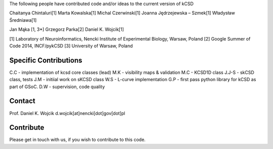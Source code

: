 The following people have contributed code and/or ideas to the current version of kCSD

Chaitanya Chintaluri[1]
Marta Kowalska[1]
Michal Czerwinski[1]
Joanna Jędrzejewska – Szmek[1] 
Władysław Średniawa[1] 

Jan Mąka [1, 3*]
Grzegorz Parka[2]
Daniel K. Wojcik[1]

[1] Laboratory of Neuroinformatics, Nencki Institute of Experimental Biology, Warsaw, Poland
[2] Google Summer of Code 2014, INCF/pykCSD
[3] University of Warsaw, Poland 

Specific Contributions
----------------------

C.C - implementation of kcsd core classes (lead)
M.K - visibility maps & validation
M.C - KCSD1D class
J.J-S - skCSD class, tests
J.M - initiial work on sKCSD class
W.S - L-curve implementation
G.P - first pass python library for kCSD as part of GSoC.
D.W - supervision, code quality


Contact
-------
Prof. Daniel K. Wojcik
d.wojcik[at]nencki[dot]gov[dot]pl


Contribute
----------
Please get in touch with us, if you wish to contribute to this code.
